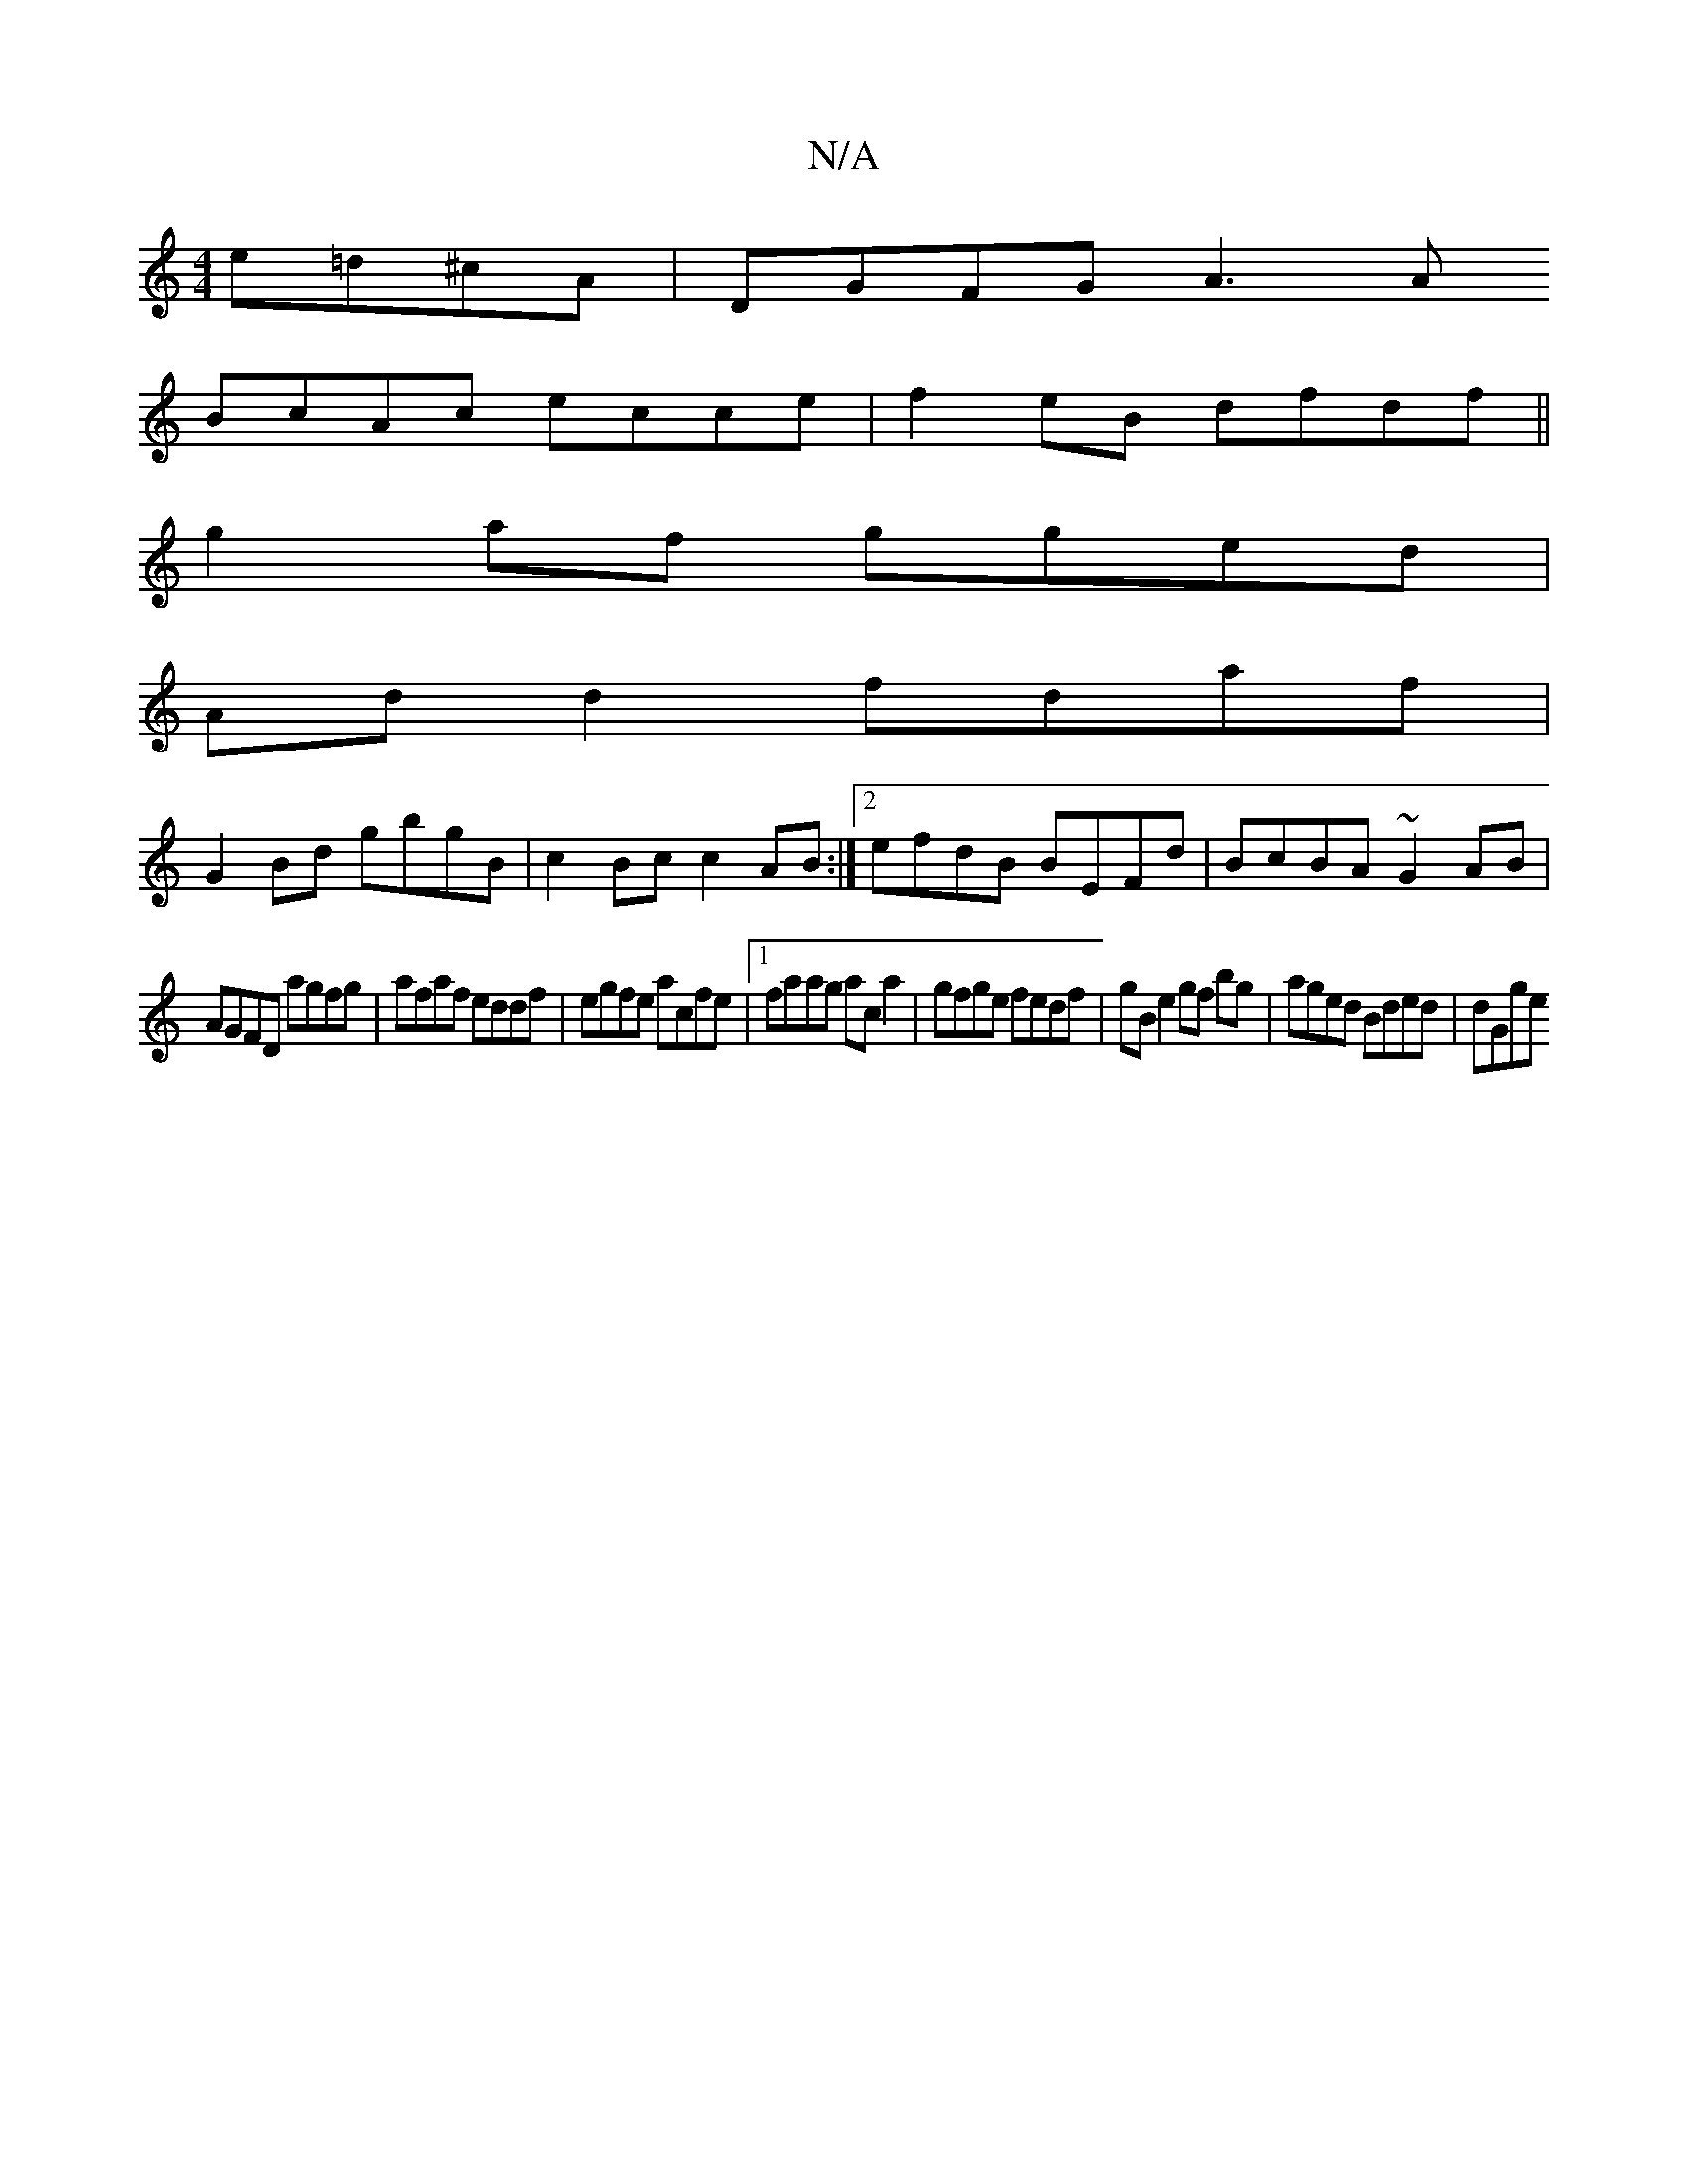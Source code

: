 X:1
T:N/A
M:4/4
R:N/A
K:Cmajor
 e=d^cA | DGFG A3 A
BcAc ecce|f2 eB dfdf||
g2af gged|
Ad d2 fdaf|
G2Bd gbgB|c2Bc c2AB:|2 efdB BEFd|BcBA ~G2AB|
AGFD agfg|afaf eddf|egfe acfe |1 faag ac a2 | gfge fedf | gB e2 gf bg | aged Bded | dGge 